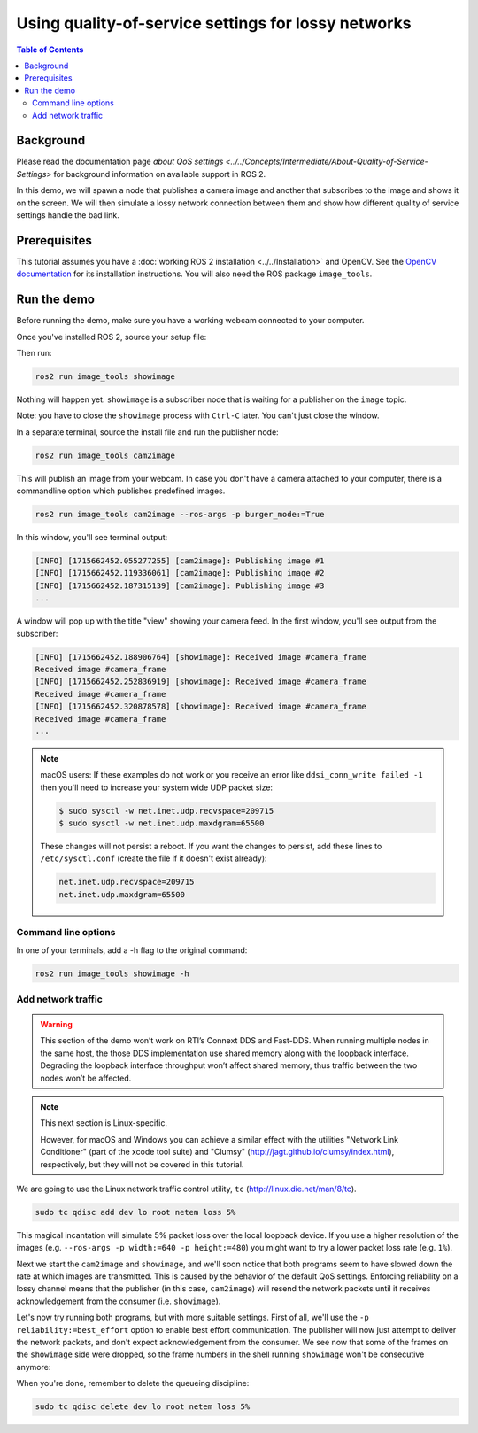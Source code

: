 .. redirect-from::

    Quality-of-Service
    Tutorials/Quality-of-Service

Using quality-of-service settings for lossy networks
====================================================

.. contents:: Table of Contents
   :depth: 2
   :local:

Background
----------

Please read the documentation page `about QoS settings <../../Concepts/Intermediate/About-Quality-of-Service-Settings>` for background information on available support in ROS 2.

In this demo, we will spawn a node that publishes a camera image and another that subscribes to the image and shows it on the screen.
We will then simulate a lossy network connection between them and show how different quality of service settings handle the bad link.


Prerequisites
-------------
This tutorial assumes you have a :doc:`working ROS 2 installation <../../Installation>` and OpenCV.
See the `OpenCV documentation <http://docs.opencv.org/doc/tutorials/introduction/table_of_content_introduction/table_of_content_introduction.html#table-of-content-introduction>`__ for its installation instructions.
You will also need the ROS package ``image_tools``.

.. tabs::

   .. group-tab:: Linux Binaries

      .. code-block:: bash

        sudo apt-get install ros-{DISTRO}-image-tools

   .. group-tab:: From Source

      .. code-block:: bash

        # Clone and build the demos repo using the branch that matches your installation
        git clone https://github.com/ros2/demos.git -b {REPOS_FILE_BRANCH}


Run the demo
------------

Before running the demo, make sure you have a working webcam connected to your computer.

Once you've installed ROS 2, source your setup file:

.. tabs::

  .. group-tab:: Linux

    .. code-block:: bash

       . <path to ROS 2 install space>/setup.bash

  .. group-tab:: macOS

    .. code-block:: bash

       . <path to ROS 2 install space>/setup.bash

  .. group-tab:: Windows

    .. code-block:: bash

       call <path to ROS 2 install space>/local_setup.bat

Then run:

.. code-block:: bash

   ros2 run image_tools showimage

Nothing will happen yet.
``showimage`` is a subscriber node that is waiting for a publisher on the ``image`` topic.

Note: you have to close the ``showimage`` process with ``Ctrl-C`` later.
You can't just close the window.

In a separate terminal, source the install file and run the publisher node:

.. code-block:: bash

   ros2 run image_tools cam2image

This will publish an image from your webcam.
In case you don't have a camera attached to your computer, there is a commandline option which publishes predefined images.


.. code-block:: bash

   ros2 run image_tools cam2image --ros-args -p burger_mode:=True


In this window, you'll see terminal output:

.. code-block:: bash

   [INFO] [1715662452.055277255] [cam2image]: Publishing image #1
   [INFO] [1715662452.119336061] [cam2image]: Publishing image #2
   [INFO] [1715662452.187315139] [cam2image]: Publishing image #3
   ...

A window will pop up with the title "view" showing your camera feed.
In the first window, you'll see output from the subscriber:

.. code-block:: bash

   [INFO] [1715662452.188906764] [showimage]: Received image #camera_frame
   Received image #camera_frame
   [INFO] [1715662452.252836919] [showimage]: Received image #camera_frame
   Received image #camera_frame
   [INFO] [1715662452.320878578] [showimage]: Received image #camera_frame
   Received image #camera_frame
   ...

.. note::

   macOS users: If these examples do not work or you receive an error like ``ddsi_conn_write failed -1`` then you'll need to increase your system wide UDP packet size:

   .. code-block:: bash

      $ sudo sysctl -w net.inet.udp.recvspace=209715
      $ sudo sysctl -w net.inet.udp.maxdgram=65500

   These changes will not persist a reboot. If you want the changes to persist, add these lines to ``/etc/sysctl.conf`` (create the file if it doesn't exist already):

   .. code-block:: bash

      net.inet.udp.recvspace=209715
      net.inet.udp.maxdgram=65500

Command line options
^^^^^^^^^^^^^^^^^^^^

In one of your terminals, add a -h flag to the original command:


.. code-block:: bash

   ros2 run image_tools showimage -h



Add network traffic
^^^^^^^^^^^^^^^^^^^

.. warning::

  This section of the demo won’t work on RTI’s Connext DDS and Fast-DDS.
  When running multiple nodes in the same host, the those DDS implementation use shared memory along with the loopback interface.
  Degrading the loopback interface throughput won’t affect shared memory, thus traffic between the two nodes won’t be affected.

.. note::

   This next section is Linux-specific.

   However, for macOS and Windows you can achieve a similar effect with the utilities "Network Link Conditioner" (part of the xcode tool suite) and "Clumsy" (http://jagt.github.io/clumsy/index.html), respectively, but they will not be covered in this tutorial.

We are going to use the Linux network traffic control utility, ``tc`` (http://linux.die.net/man/8/tc).

.. code-block:: bash

   sudo tc qdisc add dev lo root netem loss 5%

This magical incantation will simulate 5% packet loss over the local loopback device.
If you use a higher resolution of the images (e.g. ``--ros-args -p width:=640 -p height:=480``) you might want to try a lower packet loss rate (e.g. ``1%``).

Next we start the ``cam2image`` and ``showimage``, and we'll soon notice that both programs seem to have slowed down the rate at which images are transmitted.
This is caused by the behavior of the default QoS settings.
Enforcing reliability on a lossy channel means that the publisher (in this case, ``cam2image``) will resend the network packets until it receives acknowledgement from the consumer (i.e. ``showimage``).

Let's now try running both programs, but with more suitable settings.
First of all, we'll use the ``-p reliability:=best_effort`` option to enable best effort communication.
The publisher will now just attempt to deliver the network packets, and don't expect acknowledgement from the consumer.
We see now that some of the frames on the ``showimage`` side were dropped, so the frame numbers in the shell running ``showimage`` won't be consecutive anymore:


.. image:: https://raw.githubusercontent.com/ros2/demos/{REPOS_FILE_BRANCH}/image_tools/doc/qos-best-effort.png
   :target: https://raw.githubusercontent.com/ros2/demos/{REPOS_FILE_BRANCH}/image_tools/doc/qos-best-effort.png
   :alt: Best effort image transfer


When you're done, remember to delete the queueing discipline:

.. code-block:: bash

   sudo tc qdisc delete dev lo root netem loss 5%
